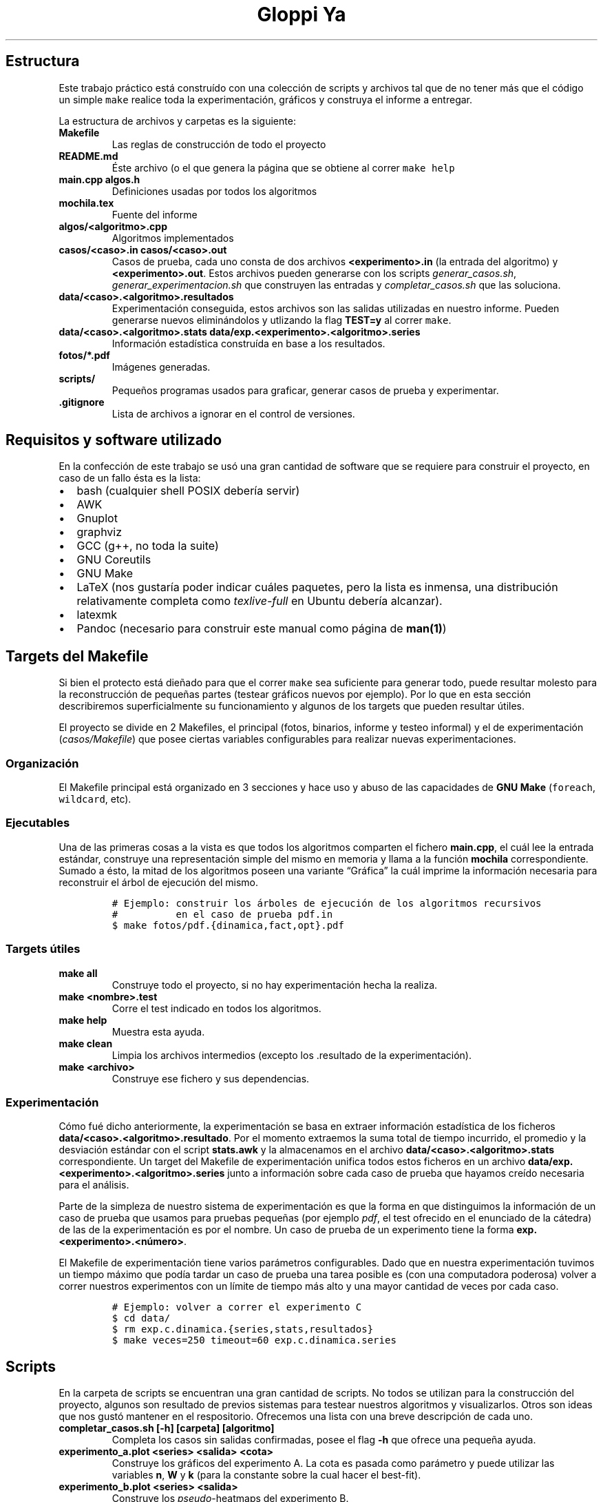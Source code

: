 .\"t
.\" Automatically generated by Pandoc 2.7.2
.\"
.TH "Gloppi Ya" "algo3" "" "" "Trabajo Práctico 1"
.hy
.SH Estructura
.PP
Este trabajo pr\['a]ctico est\['a] constru\['i]do con una colecci\['o]n
de scripts y archivos tal que de no tener m\['a]s que el c\['o]digo un
simple \f[C]make\f[R] realice toda la experimentaci\['o]n, gr\['a]ficos
y construya el informe a entregar.
.PP
La estructura de archivos y carpetas es la siguiente:
.TP
.B Makefile
Las reglas de construcci\['o]n de todo el proyecto
.TP
.B README.md
\['E]ste archivo (o el que genera la p\['a]gina que se obtiene al correr
\f[C]make help\f[R]
.TP
.B main.cpp algos.h
Definiciones usadas por todos los algoritmos
.TP
.B mochila.tex
Fuente del informe
.TP
.B algos/<algoritmo>.cpp
Algoritmos implementados
.TP
.B casos/<caso>.in casos/<caso>.out
Casos de prueba, cada uno consta de dos archivos
\f[B]<experimento>.in\f[R] (la entrada del algoritmo) y
\f[B]<experimento>.out\f[R].
Estos archivos pueden generarse con los scripts
\f[I]generar_casos.sh\f[R], \f[I]generar_experimentacion.sh\f[R] que
construyen las entradas y \f[I]completar_casos.sh\f[R] que las
soluciona.
.TP
.B data/<caso>.<algoritmo>.resultados
Experimentaci\['o]n conseguida, estos archivos son las salidas
utilizadas en nuestro informe.
Pueden generarse nuevos elimin\['a]ndolos y utlizando la flag
\f[B]TEST=y\f[R] al correr \f[C]make\f[R].
.TP
.B data/<caso>.<algoritmo>.stats data/exp.<experimento>.<algoritmo>.series
Informaci\['o]n estad\['i]stica constru\['i]da en base a los resultados.
.TP
.B fotos/*.pdf
Im\['a]genes generadas.
.TP
.B scripts/
Peque\[~n]os programas usados para graficar, generar casos de prueba y
experimentar.
.TP
.B .gitignore
Lista de archivos a ignorar en el control de versiones.
.SH Requisitos y software utilizado
.PP
En la confecci\['o]n de este trabajo se us\['o] una gran cantidad de
software que se requiere para construir el proyecto, en caso de un fallo
\['e]sta es la lista:
.IP \[bu] 2
bash (cualquier shell POSIX deber\['i]a servir)
.IP \[bu] 2
AWK
.IP \[bu] 2
Gnuplot
.IP \[bu] 2
graphviz
.IP \[bu] 2
GCC (g++, no toda la suite)
.IP \[bu] 2
GNU Coreutils
.IP \[bu] 2
GNU Make
.IP \[bu] 2
LaTeX (nos gustar\['i]a poder indicar cu\['a]les paquetes, pero la lista
es inmensa, una distribuci\['o]n relativamente completa como
\f[I]texlive-full\f[R] en Ubuntu deber\['i]a alcanzar).
.IP \[bu] 2
latexmk
.IP \[bu] 2
Pandoc (necesario para construir este manual como p\['a]gina de
\f[B]man(1)\f[R])
.SH Targets del Makefile
.PP
Si bien el protecto est\['a] die\[~n]ado para que el correr
\f[C]make\f[R] sea suficiente para generar todo, puede resultar molesto
para la reconstrucci\['o]n de peque\[~n]as partes (testear gr\['a]ficos
nuevos por ejemplo).
Por lo que en esta secci\['o]n describiremos superficialmente su
funcionamiento y algunos de los targets que pueden resultar \['u]tiles.
.PP
El proyecto se divide en 2 Makefiles, el principal (fotos, binarios,
informe y testeo informal) y el de experimentaci\['o]n
(\f[I]casos/Makefile\f[R]) que posee ciertas variables configurables
para realizar nuevas experimentaciones.
.SS Organizaci\['o]n
.PP
El Makefile principal est\['a] organizado en 3 secciones y hace uso y
abuso de las capacidades de \f[B]GNU Make\f[R] (\f[C]foreach\f[R],
\f[C]wildcard\f[R], etc).
.SS Ejecutables
.PP
Una de las primeras cosas a la vista es que todos los algoritmos
comparten el fichero \f[B]main.cpp\f[R], el cu\['a]l lee la entrada
est\['a]ndar, construye una representaci\['o]n simple del mismo en
memoria y llama a la funci\['o]n \f[B]mochila\f[R] correspondiente.
Sumado a \['e]sto, la mitad de los algoritmos poseen una variante
\[lq]Gr\['a]fica\[rq] la cu\['a]l imprime la informaci\['o]n necesaria
para reconstruir el \['a]rbol de ejecuci\['o]n del mismo.
.IP
.nf
\f[C]
# Ejemplo: construir los \['a]rboles de ejecuci\['o]n de los algoritmos recursivos
#          en el caso de prueba pdf.in
$ make fotos/pdf.{dinamica,fact,opt}.pdf
\f[R]
.fi
.SS Targets \['u]tiles
.TP
.B make all
Construye todo el proyecto, si no hay experimentaci\['o]n hecha la
realiza.
.TP
.B make <nombre>.test
Corre el test indicado en todos los algoritmos.
.TP
.B make help
Muestra esta ayuda.
.TP
.B make clean
Limpia los archivos intermedios (excepto los .resultado de la
experimentaci\['o]n).
.TP
.B make <archivo>
Construye ese fichero y sus dependencias.
.SS Experimentaci\['o]n
.PP
C\['o]mo fu\['e] dicho anteriormente, la experimentaci\['o]n se basa en
extraer informaci\['o]n estad\['i]stica de los ficheros
\f[B]data/<caso>.<algoritmo>.resultado\f[R].
Por el momento extraemos la suma total de tiempo incurrido, el promedio
y la desviaci\['o]n est\['a]ndar con el script \f[B]stats.awk\f[R] y la
almacenamos en el archivo \f[B]data/<caso>.<algoritmo>.stats\f[R]
correspondiente.
Un target del Makefile de experimentaci\['o]n unifica todos estos
ficheros en un archivo
\f[B]data/exp.<experimento>.<algoritmo>.series\f[R] junto a
informaci\['o]n sobre cada caso de prueba que hayamos cre\['i]do
necesaria para el an\['a]lisis.
.PP
Parte de la simpleza de nuestro sistema de experimentaci\['o]n es que la
forma en que distinguimos la informaci\['o]n de un caso de prueba que
usamos para pruebas peque\[~n]as (por ejemplo \f[I]pdf\f[R], el test
ofrecido en el enunciado de la c\['a]tedra) de las de la
experimentaci\['o]n es por el nombre.
Un caso de prueba de un experimento tiene la forma
\f[B]exp.<experimento>.<n\['u]mero>\f[R].
.PP
El Makefile de experimentaci\['o]n tiene varios par\['a]metros
configurables.
Dado que en nuestra experimentaci\['o]n tuvimos un tiempo m\['a]ximo que
pod\['i]a tardar un caso de prueba una tarea posible es (con una
computadora poderosa) volver a correr nuestros experimentos con un
l\['i]mite de tiempo m\['a]s alto y una mayor cantidad de veces por cada
caso.
.IP
.nf
\f[C]
# Ejemplo: volver a correr el experimento C
$ cd data/
$ rm exp.c.dinamica.{series,stats,resultados}
$ make veces=250 timeout=60 exp.c.dinamica.series
\f[R]
.fi
.SH Scripts
.PP
En la carpeta de scripts se encuentran una gran cantidad de scripts.
No todos se utilizan para la construcci\['o]n del proyecto, algunos son
resultado de previos sistemas para testear nuestros algoritmos y
visualizarlos.
Otros son ideas que nos gust\['o] mantener en el respositorio.
Ofrecemos una lista con una breve descripci\['o]n de cada uno.
.TP
.B completar_casos.sh [-h] [carpeta] [algoritmo]
Completa los casos sin salidas confirmadas, posee el flag \f[B]-h\f[R]
que ofrece una peque\[~n]a ayuda.
.TP
.B experimento_a.plot <series> <salida> <cota>
Construye los gr\['a]ficos del experimento A.
La cota es pasada como par\['a]metro y puede utilizar las variables
\f[B]n\f[R], \f[B]W\f[R] y \f[B]k\f[R] (para la constante sobre la cual
hacer el best-fit).
.TP
.B experimento_b.plot <series> <salida>
Construye los \f[I]pseudo\f[R]-heatmaps del experimento B.
.TP
.B experimento_c.plot
Construye los gr\['a]ficos del experimento C.
.TP
.B experimento_a_correlacion.plot <series> <salida> <cota>
Construye un gr\['a]fico de \[lq]Tiempo Real vs.\ Cota\[rq].
La cota es pasada como par\['a]metro y utiliza los archivos de series
del experimento A y C.
Este gr\['a]fico no se us\['o] en el informe.
.TP
.B experimento_correlacion_dinamica.plot
Construye un gr\['a]fico de \[lq]Tiempo Real vs.\ Cota\[rq] del
algoritmo de programaci\['o]n din\['a]mica.
Este script existe porque \f[I]experimento_a_correlacion.plot\f[R] no
soportaba que la cota use a \f[B]W\f[R] (podr\['i]a haberse reparado).
.TP
.B generar_a.awk [-v seed=<seed>] [-v n=<n>]
Imprime un caso de prueba para el experimento A.
.TP
.B generar_b.awk [-v seed=<seed>] [-v n=<n>]
Imprime un caso de prueba para el experimento B.
.TP
.B generar_c.awk [-v seed=<seed>]
Imprime un caso de prueba para el experimento C.
.TP
.B generar_casos.awk [-v seed=<seed>] [-v n=<n>] [-v w=<w>] [-v p_piso=<p_piso>] [-v p_techo=<p_techo>] [-v v_piso=<v_piso>] [-v v_techo=<v_techo>]
Genera un caso de prueba seg\['u]n los par\['a]metros dados (posee
defaults para cada uno).
.TP
.B generar_casos.sh <cantidad> <prefijo> [sufijo]
Genera una bater\['i]a de tests con \f[I]generar_casos.awk\f[R].
Los par\['a]metros determinan los nombres y la bater\['i]a en s\['i]
(dado que se usa el nombre c\['o]mo parte del seed).
.TP
.B generar_experimentacion.sh
Genera la experimentaci\['o]n, deber\['i]a generar siempre la misma dado
que los seeds est\['a]n hardcodeados.
.TP
.B run_test.sh <caso> <ejecutable> <veces> <timeout>
Corre un test n veces con el timeout elegido.
Si el test tiemoutea no se lo reintenta y se imprime \f[B]Timeout\f[R]
.TP
.B stats.awk
Calcula la suma total, media muestral y desviaci\['o]n est\['a]ndar
muestral de un archivo con formato .series le\['i]do de la entrada
est\['a]ndar
.SH Formatos
.PP
Todos los formatos intermedios son formatos simples separados por
espacios y todos los tiempos figuran en milisegundos.
Pasamos a documentarlos.
.SS Resultados (data/<caso>.<algoritmo>.resultados)
.PP
El formato de estos archivos est\['a] delimitado por espacios, tiene una
l\['i]nea por corrida y posee las siguientes columnas:
.RS
.PP
.TS
tab(@);
lw(11.7n) lw(8.8n) lw(8.8n).
T{
Algoritmo
T}@T{
Salida
T}@T{
Tiempo
T}
.TE
.RE
.PP
En caso de que el algoritmo haya timeouteado la l\['i]nea
\[lq]Timeout\[rq] ser\['a] la \['u]ltima del fichero
.SS Stats (data/<caso><algoritmo>.stats)
.PP
\['E]stos ficheros son generados por \f[I]scripts/stats.awk\f[R].
.RS
.PP
.TS
tab(@);
lw(10.4n) lw(21.8n) lw(17.0n) lw(20.8n).
T{
Corridas
T}@T{
Tiempo total gastado
T}@T{
Tiempo promedio
T}@T{
Desviaci\['o]n est\['a]ndar
T}
.TE
.RE
.PP
En caso de que el algoritmo haya timeouteado el archivo se ver\['a] de
la siguiente forma:
.RS
.PP
0 99999 99999 99999
.RE
.SS Series (data/exp.<experimento>.<algoritmo>.series)
.PP
Las series son distintas de acuerdo a cada experimento, dado que
originalmente pensamos en realizar un mont\['o]n de an\['a]lisis
distintos que no pudimos concretar.
.SS Experimento A y B
.PP
Estas series usan \f[B]n\f[R] y \f[B]W\f[R] (en el caso del experimento
A \f[B]W\f[R] se utiliza \['u]nicamente para intentar constru\['i]r la
funci\['o]n de best-fit de din\['a]mica, lo que fu\['e] un fracaso).
.RS
.PP
.TS
tab(@);
lw(3.9n) lw(3.9n) lw(17.5n) lw(21.4n).
T{
n
T}@T{
W
T}@T{
Tiempo promedio
T}@T{
Desviaci\['o]n est\['a]ndar
T}
.TE
.RE
.SS Experimento C
.PP
Esta serie es s\['o]lo para analizar a din\['a]mica y c\['o]mo
\f[B]n\f[R] es igual a \f[B]W\f[R] se lo omite.
.RS
.PP
.TS
tab(@);
lw(3.9n) lw(17.5n) lw(21.4n).
T{
n
T}@T{
Tiempo promedio
T}@T{
Desviaci\['o]n est\['a]ndar
T}
.TE
.RE
.SH AUTHORS
Ignacio E. Losiggio, Federico A. Sabatini.
